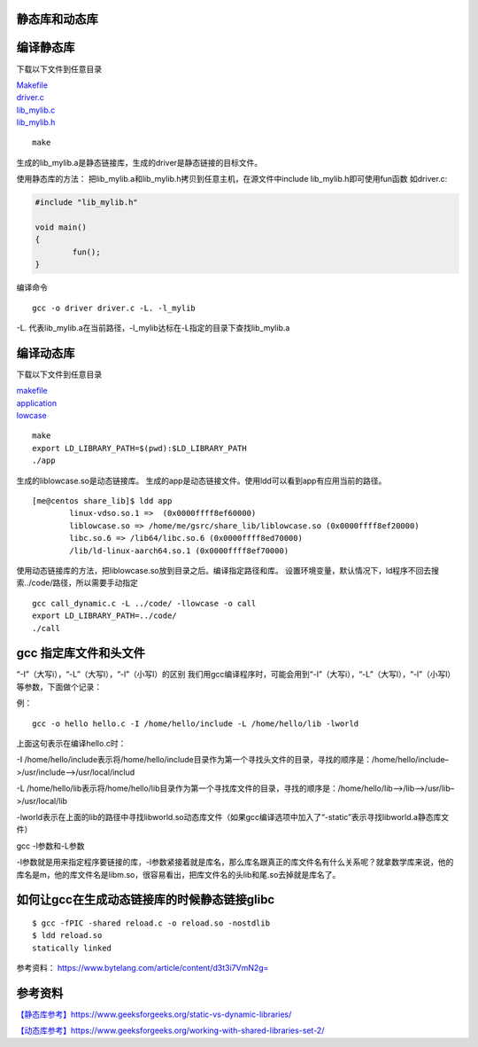 静态库和动态库
==============

编译静态库
==========

下载以下文件到任意目录

| `Makefile <src/static_lib/Makefile>`__
| `driver.c <src/static_lib/driver.c>`__
| `lib_mylib.c <src/static_lib/lib_mylib.c>`__
| `lib_mylib.h <src/static_lib/lib_mylib.h>`__

::

   make

生成的lib_mylib.a是静态链接库，生成的driver是静态链接的目标文件。

使用静态库的方法：
把lib_mylib.a和lib_mylib.h拷贝到任意主机，在源文件中include
lib_mylib.h即可使用fun函数 如driver.c:

.. code:: c

   #include "lib_mylib.h"

   void main()
   {
           fun();
   }

编译命令

::

   gcc -o driver driver.c -L. -l_mylib

-L.
代表lib_mylib.a在当前路径，-l_mylib达标在-L指定的目录下查找lib_mylib.a

编译动态库
==========

下载以下文件到任意目录

| `makefile <src/share_lib/Makefile>`__
| `application <src/share_lib/application.c>`__
| `lowcase <src/share_lib/lowcase.c>`__

::

   make
   export LD_LIBRARY_PATH=$(pwd):$LD_LIBRARY_PATH
   ./app

生成的liblowcase.so是动态链接库。
生成的app是动态链接文件。使用ldd可以看到app有应用当前的路径。

::

   [me@centos share_lib]$ ldd app
           linux-vdso.so.1 =>  (0x0000ffff8ef60000)
           liblowcase.so => /home/me/gsrc/share_lib/liblowcase.so (0x0000ffff8ef20000)
           libc.so.6 => /lib64/libc.so.6 (0x0000ffff8ed70000)
           /lib/ld-linux-aarch64.so.1 (0x0000ffff8ef70000)

使用动态链接库的方法，把liblowcase.so放到目录之后。编译指定路径和库。
设置环境变量，默认情况下，ld程序不回去搜索../code/路径，所以需要手动指定

::

   gcc call_dynamic.c -L ../code/ -llowcase -o call
   export LD_LIBRARY_PATH=../code/
   ./call

gcc 指定库文件和头文件
======================

“-I”（大写i），“-L”（大写l），“-l”（小写l）的区别
我们用gcc编译程序时，可能会用到“-I”（大写i），“-L”（大写l），“-l”（小写l）等参数，下面做个记录：

例：

::

   gcc -o hello hello.c -I /home/hello/include -L /home/hello/lib -lworld

上面这句表示在编译hello.c时：

-I
/home/hello/include表示将/home/hello/include目录作为第一个寻找头文件的目录，寻找的顺序是：/home/hello/include–>/usr/include–>/usr/local/includ

-L
/home/hello/lib表示将/home/hello/lib目录作为第一个寻找库文件的目录，寻找的顺序是：/home/hello/lib–>/lib–>/usr/lib–>/usr/local/lib

-lworld表示在上面的lib的路径中寻找libworld.so动态库文件（如果gcc编译选项中加入了“-static”表示寻找libworld.a静态库文件）

gcc -l参数和-L参数

-l参数就是用来指定程序要链接的库，-l参数紧接着就是库名，那么库名跟真正的库文件名有什么关系呢？就拿数学库来说，他的库名是m，他的库文件名是libm.so，很容易看出，把库文件名的头lib和尾.so去掉就是库名了。

如何让gcc在生成动态链接库的时候静态链接glibc
============================================

::

   $ gcc -fPIC -shared reload.c -o reload.so -nostdlib
   $ ldd reload.so
   statically linked

参考资料： https://www.bytelang.com/article/content/d3t3i7VmN2g=

参考资料
========

`【静态库参考】https://www.geeksforgeeks.org/static-vs-dynamic-libraries/ <https://www.geeksforgeeks.org/static-vs-dynamic-libraries/>`__

`【动态库参考】https://www.geeksforgeeks.org/working-with-shared-libraries-set-2/ <https://www.geeksforgeeks.org/working-with-shared-libraries-set-2/>`__
